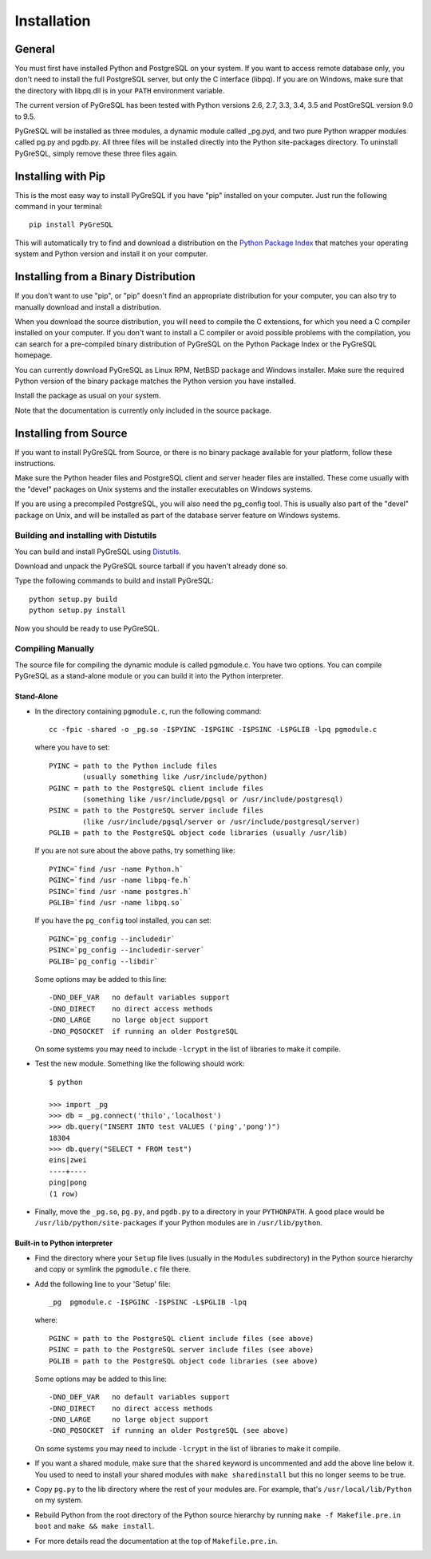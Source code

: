 Installation
============

General
-------

You must first have installed Python and PostgreSQL on your system.
If you want to access remote database only, you don't need to install
the full PostgreSQL server, but only the C interface (libpq). If you
are on Windows, make sure that the directory with libpq.dll is in your
``PATH`` environment variable.

The current version of PyGreSQL has been tested with Python versions
2.6, 2.7, 3.3, 3.4, 3.5 and PostGreSQL version 9.0 to 9.5.

PyGreSQL will be installed as three modules, a dynamic module called
_pg.pyd, and two pure Python wrapper modules called pg.py and pgdb.py.
All three files will be installed directly into the Python site-packages
directory. To uninstall PyGreSQL, simply remove these three files again.


Installing with Pip
-------------------

This is the most easy way to install PyGreSQL if you have "pip" installed
on your computer. Just run the following command in your terminal::

  pip install PyGreSQL

This will automatically try to find and download a distribution on the
`Python Package Index <https://pypi.python.org/>`_ that matches your operating
system and Python version and install it on your computer.


Installing from a Binary Distribution
-------------------------------------

If you don't want to use "pip", or "pip" doesn't find an appropriate
distribution for your computer, you can also try to manually download
and install a distribution.

When you download the source distribution, you will need to compile the
C extensions, for which you need a C compiler installed on your computer.
If you don't want to install a C compiler or avoid possible problems
with the compilation, you can search for a pre-compiled binary distribution
of PyGreSQL on the Python Package Index or the PyGreSQL homepage.

You can currently download PyGreSQL as Linux RPM, NetBSD package and Windows
installer. Make sure the required Python version of the binary package matches
the Python version you have installed.

Install the package as usual on your system.

Note that the documentation is currently only included in the source package.


Installing from Source
----------------------

If you want to install PyGreSQL from Source, or there is no binary
package available for your platform, follow these instructions.

Make sure the Python header files and PostgreSQL client and server header
files are installed. These come usually with the "devel" packages on Unix
systems and the installer executables on Windows systems.

If you are using a precompiled PostgreSQL, you will also need the pg_config
tool. This is usually also part of the "devel" package on Unix, and will be
installed as part of the database server feature on Windows systems.

Building and installing with Distutils
~~~~~~~~~~~~~~~~~~~~~~~~~~~~~~~~~~~~~~

You can build and install PyGreSQL using
`Distutils <http://docs.python.org/install/>`_.

Download and unpack the PyGreSQL source tarball if you haven't already done so.

Type the following commands to build and install PyGreSQL::

    python setup.py build
    python setup.py install

Now you should be ready to use PyGreSQL.

Compiling Manually
~~~~~~~~~~~~~~~~~~

The source file for compiling the dynamic module is called pgmodule.c.
You have two options. You can compile PyGreSQL as a stand-alone module
or you can build it into the Python interpreter.

Stand-Alone
^^^^^^^^^^^

* In the directory containing ``pgmodule.c``, run the following command::

    cc -fpic -shared -o _pg.so -I$PYINC -I$PGINC -I$PSINC -L$PGLIB -lpq pgmodule.c

  where you have to set::

    PYINC = path to the Python include files
            (usually something like /usr/include/python)
    PGINC = path to the PostgreSQL client include files
            (something like /usr/include/pgsql or /usr/include/postgresql)
    PSINC = path to the PostgreSQL server include files
            (like /usr/include/pgsql/server or /usr/include/postgresql/server)
    PGLIB = path to the PostgreSQL object code libraries (usually /usr/lib)

  If you are not sure about the above paths, try something like::

    PYINC=`find /usr -name Python.h`
    PGINC=`find /usr -name libpq-fe.h`
    PSINC=`find /usr -name postgres.h`
    PGLIB=`find /usr -name libpq.so`

  If you have the ``pg_config`` tool installed, you can set::

    PGINC=`pg_config --includedir`
    PSINC=`pg_config --includedir-server`
    PGLIB=`pg_config --libdir`

  Some options may be added to this line::

    -DNO_DEF_VAR   no default variables support
    -DNO_DIRECT    no direct access methods
    -DNO_LARGE     no large object support
    -DNO_PQSOCKET  if running an older PostgreSQL

  On some systems you may need to include ``-lcrypt`` in the list of libraries
  to make it compile.

* Test the new module. Something like the following should work::

    $ python

    >>> import _pg
    >>> db = _pg.connect('thilo','localhost')
    >>> db.query("INSERT INTO test VALUES ('ping','pong')")
    18304
    >>> db.query("SELECT * FROM test")
    eins|zwei
    ----+----
    ping|pong
    (1 row)

* Finally, move the ``_pg.so``, ``pg.py``, and ``pgdb.py`` to a directory in
  your ``PYTHONPATH``. A good place would be ``/usr/lib/python/site-packages``
  if your Python modules are in ``/usr/lib/python``.

Built-in to Python interpreter
^^^^^^^^^^^^^^^^^^^^^^^^^^^^^^

* Find the directory where your ``Setup`` file lives (usually in the ``Modules``
  subdirectory) in the Python source hierarchy and copy or symlink the
  ``pgmodule.c`` file there.

* Add the following line to your 'Setup' file::

    _pg  pgmodule.c -I$PGINC -I$PSINC -L$PGLIB -lpq

  where::

    PGINC = path to the PostgreSQL client include files (see above)
    PSINC = path to the PostgreSQL server include files (see above)
    PGLIB = path to the PostgreSQL object code libraries (see above)

  Some options may be added to this line::

    -DNO_DEF_VAR   no default variables support
    -DNO_DIRECT    no direct access methods
    -DNO_LARGE     no large object support
    -DNO_PQSOCKET  if running an older PostgreSQL (see above)

  On some systems you may need to include ``-lcrypt`` in the list of libraries
  to make it compile.

* If you want a shared module, make sure that the ``shared`` keyword is
  uncommented and add the above line below it. You used to need to install
  your shared modules with ``make sharedinstall`` but this no longer seems
  to be true.

* Copy ``pg.py`` to the lib directory where the rest of your modules are.
  For example, that's ``/usr/local/lib/Python`` on my system.

* Rebuild Python from the root directory of the Python source hierarchy by
  running ``make -f Makefile.pre.in boot`` and ``make && make install``.

* For more details read the documentation at the top of ``Makefile.pre.in``.
